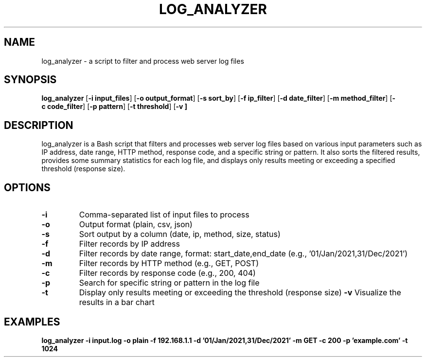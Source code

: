 .\" Manpage for log_analyzer
.TH LOG_ANALYZER 1 "2023-05-28" "Version 1.0" "log_analyzer User Manual"
.SH NAME
log_analyzer \- a script to filter and process web server log files
.SH SYNOPSIS
.B log_analyzer
.RB [ \-i\ input_files ]
.RB [ \-o\ output_format ]
.RB [ \-s\ sort_by ]
.RB [ \-f\ ip_filter ]
.RB [ \-d\ date_filter ]
.RB [ \-m\ method_filter ]
.RB [ \-c\ code_filter ]
.RB [ \-p\ pattern ]
.RB [ \-t\ threshold ]
.RB [ \-v\ ]
.SH DESCRIPTION
log_analyzer is a Bash script that filters and processes web server log files based on various input parameters such as IP address, date range, HTTP method, response code, and a specific string or pattern. It also sorts the filtered results, provides some summary statistics for each log file, and displays only results meeting or exceeding a specified threshold (response size).
.SH OPTIONS
.TP
.B \-i
Comma-separated list of input files to process
.TP
.B \-o
Output format (plain, csv, json)
.TP
.B \-s
Sort output by a column (date, ip, method, size, status)
.TP
.B \-f
Filter records by IP address
.TP
.B \-d
Filter records by date range, format: start_date,end_date (e.g., '01/Jan/2021,31/Dec/2021')
.TP
.B \-m
Filter records by HTTP method (e.g., GET, POST)
.TP
.B \-c
Filter records by response code (e.g., 200, 404)
.TP
.B \-p
Search for specific string or pattern in the log file
.TP
.B \-t
Display only results meeting or exceeding the threshold (response size)
.B \-v
Visualize the results in a bar chart
.SH EXAMPLES
.B log_analyzer -i input.log -o plain -f 192.168.1.1 -d '01/Jan/2021,31/Dec/2021' -m GET -c 200 -p 'example.com' -t 1024
